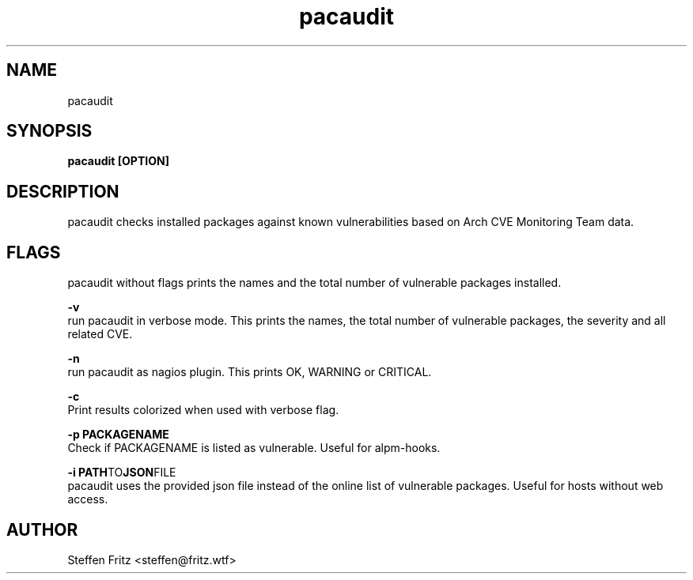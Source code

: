 .\" Copyright (c) 2017, Steffen Fritz
.\"
.\" %%%LICENSE_START(GPLv2+_DOC_FULL)
.\" This is free documentation; you can redistribute it and/or
.\" modify it under the terms of the GNU General Public License as
.\" published by the Free Software Foundation; either version 2 of
.\" the License, or (at your option) any later version.
.\"
.\" The GNU General Public License's references to "object code"
.\" and "executables" are to be interpreted as the output of any
.\" document formatting or typesetting system, including
.\" intermediate and printed output.
.\"
.\" This manual is distributed in the hope that it will be useful,
.\" but WITHOUT ANY WARRANTY; without even the implied warranty of
.\" MERCHANTABILITY or FITNESS FOR A PARTICULAR PURPOSE.  See the
.\" GNU General Public License for more details.
.\"
.\" You should have received a copy of the GNU General Public
.\" License along with this manual; if not, see
.\" <http://www.gnu.org/licenses/>.
.\" %%%LICENSE_END

.TH pacaudit 1 "June 2020" "version 1.2.0"
.SH NAME
pacaudit
.SH SYNOPSIS
.B pacaudit [OPTION]
.SH DESCRIPTION
pacaudit checks installed packages against known vulnerabilities based on Arch CVE Monitoring Team data.

.SH FLAGS
pacaudit without flags prints the names and the total number of vulnerable packages installed.

.BR \-v\fR 
    run pacaudit in verbose mode. This prints the names, the total number of vulnerable packages, the severity and all related CVE.

.BR \-n\fR 
    run pacaudit as nagios plugin. This prints OK, WARNING or CRITICAL.

.BR \-c\fR 
    Print results colorized when used with verbose flag.
    
.BR \-p\ PACKAGENAME\fR
    Check if PACKAGENAME is listed as vulnerable. Useful for alpm-hooks.

.BR \-i\ PATH TO JSON FILE\fR
    pacaudit uses the provided json file instead of the online list of vulnerable packages. Useful for hosts without web access.

.SH AUTHOR
Steffen Fritz <steffen@fritz.wtf>
